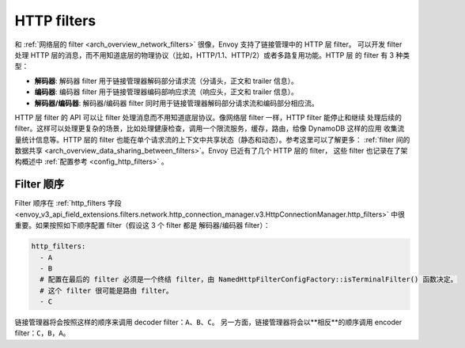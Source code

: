 .. _arch_overview_http_filters:

HTTP filters
============

和 :ref:`网络层的 filter <arch_overview_network_filters>` 很像，Envoy 支持了链接管理中的 HTTP 层 filter。
可以开发 filter 处理 HTTP 层的消息，而不用知道底层的物理协议（比如，HTTP/1.1、HTTP/2）或者多路复用功能。HTTP 层
的 filter 有 3 种类型：

* **解码器**: 解码器 filter 用于链接管理器解码部分请求流（分请头，正文和 trailer 信息）。
* **编码器**: 编码器 filter 用于链接管理器编码部响应求流（响应头，正文和 trailer 信息）。
* **解码器/编码器**: 解码器/编码器 filter 同时用于链接管理器解码部分请求流和编码部分相应流。

HTTP 层 filter 的 API 可以让 filter 处理消息而不用知道底层协议。像网络层 filter 一样，HTTP filter 能停止和继续
处理后续的 filter。这样可以处理更复杂的场景，比如处理健康检查，调用一个限流服务，缓存，路由，给像 DynamoDB 这样的应用
收集流量统计信息等。HTTP 层的 filter 也能在单个请求流的上下文中共享状态（静态和动态）。参考这里可以了解更多：
:ref:`filter 间的数据共享 <arch_overview_data_sharing_between_filters>`。Envoy 已近有了几个 HTTP 层的 filter，
这些 filter 也记录在了架构概述中 :ref:`配置参考 <config_http_filters>` 。


.. _arch_overview_http_filters_ordering:

Filter 顺序
---------------

Filter 顺序在 :ref:`http_filters 字段 <envoy_v3_api_field_extensions.filters.network.http_connection_manager.v3.HttpConnectionManager.http_filters>`
中很重要。如果按照如下顺序配置 filter（假设这 3 个 filter 都是 解码器/编码器 filter）：

.. code-block:: yaml

  http_filters:
    - A
    - B
    # 配置在最后的 filter 必须是一个终结 filter，由 NamedHttpFilterConfigFactory::isTerminalFilter() 函数决定。
    # 这个 filter 很可能是路由 filter。
    - C

链接管理器将会按照这样的顺序来调用 decoder filter：``A``、``B``、``C``。
另一方面，链接管理器将会以**相反**的顺序调用 encoder filter：``C``，``B``，``A``。